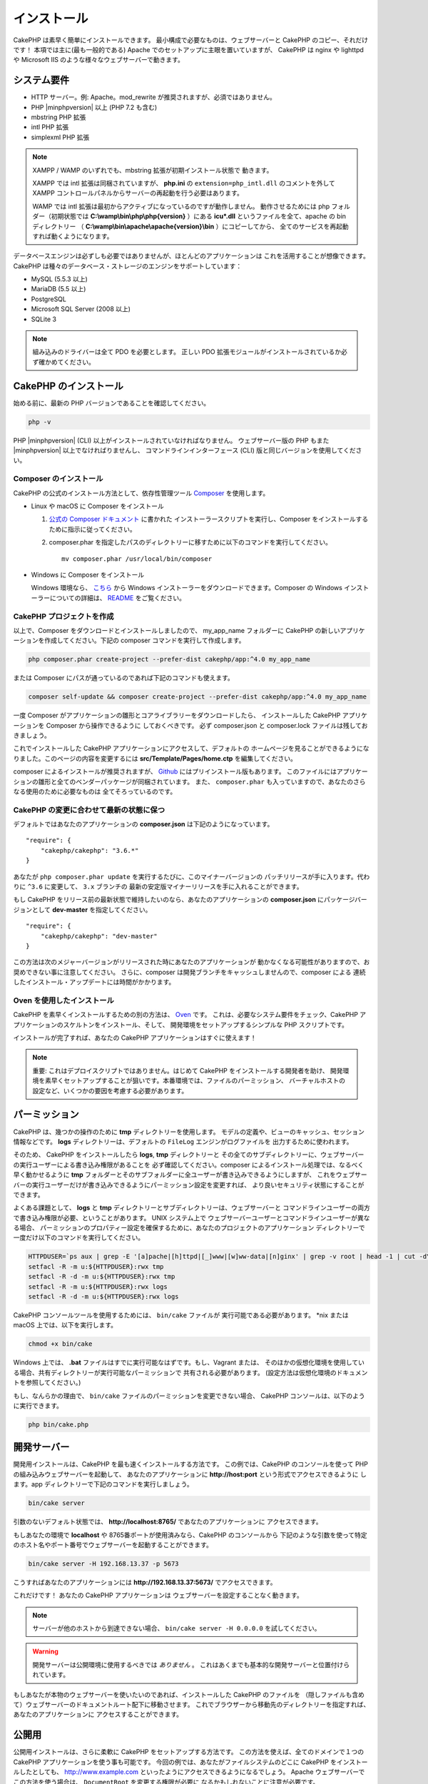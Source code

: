 インストール
############

CakePHP は素早く簡単にインストールできます。
最小構成で必要なものは、ウェブサーバーと CakePHP のコピー、それだけです！
本項では主に(最も一般的である) Apache でのセットアップに主眼を置いていますが、
CakePHP は nginx や lighttpd や Microsoft IIS のような様々なウェブサーバーで動きます。

システム要件
============

- HTTP サーバー。例: Apache。mod\_rewrite が推奨されますが、必須ではありません。
- PHP |minphpversion| 以上 (PHP 7.2 も含む)
- mbstring PHP 拡張
- intl PHP 拡張
- simplexml PHP 拡張

.. note::

    XAMPP / WAMP のいずれでも、mbstring 拡張が初期インストール状態で
    動きます。

    XAMPP では intl 拡張は同梱されていますが、 **php.ini** の ``extension=php_intl.dll``
    のコメントを外して XAMPP コントロールパネルからサーバーの再起動を行う必要はあります。

    WAMP では intl 拡張は最初からアクティブになっているのですが動作しません。
    動作させるためには php フォルダー（初期状態では **C:\\wamp\\bin\\php\\php{version}** ）にある
    **icu*.dll** というファイルを全て、apache の bin ディレクトリー
    （ **C:\\wamp\\bin\\apache\\apache{version}\\bin** ）にコピーしてから、
    全てのサービスを再起動すれば動くようになります。

データベースエンジンは必ずしも必要ではありませんが、ほとんどのアプリケーションは
これを活用することが想像できます。
CakePHP は種々のデータベース・ストレージのエンジンをサポートしています：

-  MySQL (5.5.3 以上)
-  MariaDB (5.5 以上)
-  PostgreSQL
-  Microsoft SQL Server (2008 以上)
-  SQLite 3

.. note::

    組み込みのドライバーは全て PDO を必要とします。
    正しい PDO 拡張モジュールがインストールされているか必ず確かめてください。

CakePHP のインストール
======================

始める前に、最新の PHP バージョンであることを確認してください。

.. code-block:: bash

    php -v

PHP |minphpversion| (CLI) 以上がインストールされていなければなりません。
ウェブサーバー版の PHP もまた |minphpversion| 以上でなければりませんし、
コマンドラインインターフェース (CLI) 版と同じバージョンを使用してください。

Composer のインストール
-----------------------

CakePHP の公式のインストール方法として、依存性管理ツール
`Composer <http://getcomposer.org>`_ を使用します。

- Linux や macOS に Composer をインストール

  #. `公式の Composer ドキュメント <https://getcomposer.org/download/>`_ に書かれた
     インストーラースクリプトを実行し、Composer をインストールするために指示に従ってください。
  #. composer.phar を指定したパスのディレクトリーに移すために以下のコマンドを実行してください。 ::

       mv composer.phar /usr/local/bin/composer

- Windows に Composer をインストール

  Windows 環境なら、 `こちら <https://github.com/composer/windows-setup/releases/>`__ から
  Windows インストーラーをダウンロードできます。Composer の Windows インストーラーについての詳細は、
  `README <https://github.com/composer/windows-setup>`__ をご覧ください。

CakePHP プロジェクトを作成
--------------------------

以上で、Composer をダウンロードとインストールしましたので、 my_app_name フォルダーに
CakePHP の新しいアプリケーションを作成してください。下記の composer コマンドを実行して作成します。

.. code-block:: bash

    php composer.phar create-project --prefer-dist cakephp/app:^4.0 my_app_name

または Composer にパスが通っているのであれば下記のコマンドも使えます。

.. code-block:: bash

    composer self-update && composer create-project --prefer-dist cakephp/app:^4.0 my_app_name

一度 Composer がアプリケーションの雛形とコアライブラリーをダウンロードしたら、
インストールした CakePHP アプリケーションを Composer から操作できるように
しておくべきです。
必ず composer.json と composer.lock ファイルは残しておきましょう。

これでインストールした CakePHP アプリケーションにアクセスして、デフォルトの
ホームページを見ることができるようになりました。このページの内容を変更するには
**src/Template/Pages/home.ctp** を編集してください。

composer によるインストールが推奨されますが、
`Github <https://github.com/cakephp/cakephp/tags>`__
にはプリインストール版もあります。
このファイルにはアプリケーションの雛形と全てのベンダーパッケージが同梱されています。
また、 ``composer.phar`` も入っていますので、あなたのさらなる使用のために必要なものは
全てそろっているのです。

CakePHP の変更に合わせて最新の状態に保つ
----------------------------------------

デフォルトではあなたのアプリケーションの **composer.json** は下記のようになっています。 ::

    "require": {
        "cakephp/cakephp": "3.6.*"
    }

あなたが ``php composer.phar update`` を実行するたびに、このマイナーバージョンの
パッチリリースが手に入ります。代わりに ``^3.6`` に変更して、 ``3.x`` ブランチの
最新の安定版マイナーリリースを手に入れることができます。

もし CakePHP をリリース前の最新状態で維持したいのなら、あなたのアプリケーションの
**composer.json** にパッケージバージョンとして **dev-master** を指定してください。 ::

    "require": {
        "cakephp/cakephp": "dev-master"
    }

この方法は次のメジャーバージョンがリリースされた時にあなたのアプリケーションが
動かなくなる可能性がありますので、お奨めできない事に注意してください。
さらに、composer は開発ブランチをキャッシュしませんので、composer による
連続したインストール・アップデートには時間がかかります。

Oven を使用したインストール
---------------------------

CakePHP を素早くインストールするための別の方法は、 `Oven <https://github.com/CakeDC/oven>`_ です。
これは、必要なシステム要件をチェック、CakePHP アプリケーションのスケルトンをインストール、そして、
開発環境をセットアップするシンプルな PHP スクリプトです。

インストールが完了すれば、あなたの CakePHP アプリケーションはすぐに使えます！

.. note::

    重要: これはデプロイスクリプトではありません。はじめて CakePHP をインストールする開発者を助け、
    開発環境を素早くセットアップすることが狙いです。本番環境では、ファイルのパーミッション、
    バーチャルホストの設定など、いくつかの要因を考慮する必要があります。

パーミッション
==============

CakePHP は、幾つかの操作のために **tmp** ディレクトリーを使用します。
モデルの定義や、ビューのキャッシュ、セッション情報などです。
**logs** ディレクトリーは、デフォルトの ``FileLog`` エンジンがログファイルを
出力するために使われます。

そのため、 CakePHP をインストールしたら **logs**, **tmp** ディレクトリーと
その全てのサブディレクトリーに、ウェブサーバーの実行ユーザーによる書き込み権限があることを
必ず確認してください。composer によるインストール処理では、なるべく早く動かせるように
**tmp** フォルダーとそのサブフォルダーに全ユーザーが書き込みできるようにしますが、
これをウェブサーバーの実行ユーザーだけが書き込みできるようにパーミッション設定を変更すれば、
より良いセキュリティ状態にすることができます。

よくある課題として、 **logs** と **tmp** ディレクトリーとサブディレクトリーは、ウェブサーバーと
コマンドラインユーザーの両方で書き込み権限が必要、ということがあります。
UNIX システム上で ウェブサーバーユーザーとコマンドラインユーザーが異なる場合、
パーミッションのプロパティー設定を確保するために、あなたのプロジェクトのアプリケーション
ディレクトリーで一度だけ以下のコマンドを実行してください。

.. code-block:: bash

    HTTPDUSER=`ps aux | grep -E '[a]pache|[h]ttpd|[_]www|[w]ww-data|[n]ginx' | grep -v root | head -1 | cut -d\  -f1`
    setfacl -R -m u:${HTTPDUSER}:rwx tmp
    setfacl -R -d -m u:${HTTPDUSER}:rwx tmp
    setfacl -R -m u:${HTTPDUSER}:rwx logs
    setfacl -R -d -m u:${HTTPDUSER}:rwx logs

CakePHP コンソールツールを使用するためには、 ``bin/cake`` ファイルが
実行可能である必要があります。 \*nix または macOS 上では、以下を実行します。

.. code-block:: bash

    chmod +x bin/cake

Windows 上では、 **.bat** ファイルはすでに実行可能なはずです。もし、Vagrant または、
そのほかの仮想化環境を使用している場合、共有ディレクトリーが実行可能なパーミッションで
共有される必要があります。 (設定方法は仮想化環境のドキュメントを参照してください。)

もし、なんらかの理由で、 ``bin/cake`` ファイルのパーミッションを変更できない場合、
CakePHP コンソールは、以下のように実行できます。

.. code-block:: bash

    php bin/cake.php

開発サーバー
============

開発用インストールは、CakePHP を最も速くインストールする方法です。
この例では、CakePHP のコンソールを使って PHP の組み込みウェブサーバーを起動して、
あなたのアプリケーションに **http://host:port** という形式でアクセスできるように
します。app ディレクトリーで下記のコマンドを実行しましょう。

.. code-block:: bash

    bin/cake server

引数のないデフォルト状態では、 **http://localhost:8765/** であなたのアプリケーションに
アクセスできます。

もしあなたの環境で **localhost** や 8765番ポートが使用済みなら、CakePHP のコンソールから
下記のような引数を使って特定のホスト名やポート番号でウェブサーバーを起動することができます。

.. code-block:: bash

    bin/cake server -H 192.168.13.37 -p 5673

こうすればあなたのアプリケーションには **http://192.168.13.37:5673/** でアクセスできます。

これだけです！
あなたの CakePHP アプリケーションは ウェブサーバーを設定することなく動きます。

.. note::

    サーバーが他のホストから到達できない場合、 ``bin/cake server -H 0.0.0.0`` を試してください。

.. warning::

    開発サーバーは公開環境に使用するべきでは *ありません* 。
    これはあくまでも基本的な開発サーバーと位置付けられています。

もしあなたが本物のウェブサーバーを使いたいのであれば、インストールした CakePHP のファイルを
（隠しファイルも含めて）ウェブサーバーのドキュメントルート配下に移動させます。
これでブラウザーから移動先のディレクトリーを指定すれば、あなたのアプリケーションに
アクセスすることができます。

公開用
======

公開用インストールは、さらに柔軟に CakePHP をセットアップする方法です。
この方法を使えば、全てのドメインで１つの CakePHP アプリケーションを使う事も可能です。
今回の例では、あなたがファイルシステムのどこに CakePHP をインストールしたとしても、
http://www.example.com といったようにアクセスできるようになるでしょう。
Apache ウェブサーバーでこの方法を使う場合は、 ``DocumentRoot`` を変更する権限が必要に
なるかもしれないことに注意が必要です。

これまでに紹介したいずれかの方法で、あなたが指定したディレクトリー（ここでは
「/cake_install」を指定したとしましょう）にアプリケーションをインストールしたら、
あなたのファイルシステムには下記のような環境ができているでしょう。 ::

    /cake_install/
        bin/
        config/
        logs/
        plugins/
        src/
        tests/
        tmp/
        vendor/
        webroot/ (このディレクトリーが DocumentRoot になります)
        .gitignore
        .htaccess
        .travis.yml
        composer.json
        index.php
        phpunit.xml.dist
        README.md

Apache を利用している開発者は、当該ドメインの ``DocumentRoot`` ディレクティブに
下記のように指定します。

.. code-block:: apacheconf

    DocumentRoot /cake_install/webroot

あなたのウェブサーバーが正しく設定されていれば、これで http://www.example.com から
あなたの CakePHP アプリケーションにアクセスできるようになります。

始動
====

さぁ、CakePHP の動作を見てみましょう。あなたが選んだ方法に応じて、ブラウザーから
http://example.com/ あるいは http://localhost:8765/ にアクセスしてください。
これで CakePHP のデフォルトのホーム画面と、データベースへの接続状態を表すメッセージが
表示されるでしょう。

おめでとうございます！これでもう :doc:`最初の CakePHP アプリケーション作成 </quickstart>`
の準備ができました。

.. _url-rewriting:

URL Rewriting
=============

Apache
------

CakePHP は、展開した状態では mod_rewrite を使用するようになっており、自分のシステムで
うまく動作するまで苦労するユーザーもいます。

ここでは、正しく動作させるために行うことをいくつか示します。
まず始めに httpd.conf を見てください（ユーザーやサイト個別の httpd.conf ではなく、
必ずシステムの httpd.conf を編集してください）。

これらのファイルはディストリビューションや Apache のバージョンによって大きく異なります。
詳細については http://wiki.apache.org/httpd/DistrosDefaultLayout を見てもよいかも
しれません。

#. 適切な DocumentRoot に対して .htaccess による設定の上書きを許可するよう、
   AllowOverride に All が設定されている事を確認します。
   これは下記のように書かれているでしょう。

   .. code-block:: apacheconf

       # Each directory to which Apache has access can be configured with respect
       # to which services and features are allowed and/or disabled in that
       # directory (and its subdirectories).
       #
       # First, we configure the "default" to be a very restrictive set of
       # features.
       <Directory />
           Options FollowSymLinks
           AllowOverride All
       #    Order deny,allow
       #    Deny from all
       </Directory>

#. 下記のように mod\_rewrite が正しくロードされている事を確認します。

   .. code-block:: apacheconf

       LoadModule rewrite_module libexec/apache2/mod_rewrite.so

   多くのシステムでこれらはデフォルトではコメントアウトされているでしょうから、
   先頭の「#」の文字を削除する必要があります。

   変更した後は、設定変更を反映するために Apache を再起動してください。

   .htaccess ファイルが正しいディレクトリーにあることを確認してください。
   一部のOSでは、ファイル名が「.」から始まるファイルは隠しファイルとみなされ、
   コピーされないでしょう。

#. サイトのダウンロードページや Git リポジトリーからコピーした CakePHP が正しく
   解凍できているか、 .htaccess ファイルをチェックします。

   CakePHP のアプリケーションディレクトリー（あなたが Bake でコピーした一番上の
   ディレクトリー）にはこのように書いてあります。

   .. code-block:: apacheconf

       <IfModule mod_rewrite.c>
          RewriteEngine on
          RewriteRule    ^$    webroot/    [L]
          RewriteRule    (.*) webroot/$1    [L]
       </IfModule>

   webroot ディレクトリーにはこのように書いてあります。

   .. code-block:: apacheconf

       <IfModule mod_rewrite.c>
           RewriteEngine On
           RewriteCond %{REQUEST_FILENAME} !-f
           RewriteRule ^ index.php [L]
       </IfModule>

   まだあなたの CakePHP サイトで mod\_rewrite の問題が起きているなら、
   仮想ホスト (virtualhosts) の設定の変更を試してみるといいかもしれません。
   Ubuntu 上なら、**/etc/apache2/sites-available/default** (場所は
   ディストリビューションによる)のファイルを編集してください。
   このファイルの中で ``AllowOverride None`` が ``AllowOverride All``
   に変更されているかを確かめてください。 つまり以下のようになるでしょう。

   .. code-block:: apacheconf

       <Directory />
           Options FollowSymLinks
           AllowOverride All
       </Directory>
       <Directory /var/www>
           Options FollowSymLinks
           AllowOverride All
           Order Allow,Deny
           Allow from all
       </Directory>

   macOS 上での別解は、仮想ホストをフォルダーに向けさせるのに、
   `virtualhostx <http://clickontyler.com/virtualhostx/>`_
   ツールを使うことが挙げられます。

   多くのホスティングサービス (GoDaddy、1and1) では、ウェブサーバーが
   既に mod\_rewrite を使っているユーザーディレクトリーから配信されます。
   CakePHP をユーザーディレクトリー (http://example.com/~username/cakephp/) または
   既に mod\_rewrite を活用しているその他の URL 構造にインストールしているなら、
   RewriteBase ステートメントを CakePHP が使う .htaccess ファイル
   (/.htaccess、/app/.htaccess、/app/webroot/.htaccess) に追加する必要があります。

   これは RewriteEngine ディレクティブと同じセクションに追加でき、
   例えば webroot の .htaccess ファイルは以下のようになります。

   .. code-block:: apacheconf

       <IfModule mod_rewrite.c>
           RewriteEngine On
           RewriteBase /path/to/app
           RewriteCond %{REQUEST_FILENAME} !-f
           RewriteRule ^ index.php [L]
       </IfModule>

   この変更の詳細はあなたの環境構成に依存しますので、CakePHP と関係ない内容が
   含まれることがあります。
   詳しくは Apache のオンラインドキュメントを参照するようにしてください。

#. (オプション) 公開環境の設定では、必要ないリクエストは CakePHP で処理されないようにしましょう。
   webroot の .htaccess ファイルを次のように修正してください。

   .. code-block:: apacheconf

       <IfModule mod_rewrite.c>
           RewriteEngine On
           RewriteBase /path/to/app/
           RewriteCond %{REQUEST_FILENAME} !-f
           RewriteCond %{REQUEST_URI} !^/(webroot/)?(img|css|js)/(.*)$
           RewriteRule ^ index.php [L]
       </IfModule>

   上の例は、正しくないアセットを index.php へ送信せず、ウェブサーバーの 404 ページを表示します。

   また、HTML で 404 ページを作成することもできますし、 ``ErrorDocument`` ディレクティブへ
   追記することで、CakePHP のビルトインの 404 ページを使うこともできます。

   .. code-block:: apacheconf

       ErrorDocument 404 /404-not-found

nginx
-----

nginx は Apache のような .htaccess ファイルを利用しませんので、
サイトの設定で URLの書き換えルールを作成する必要があります。
これは大抵  ``/etc/nginx/sites-available/your_virtual_host_conf_file`` に記載します。
あなたの環境構成に応じて、このファイルを書き換えなければなりませんが、
少なくとも PHP を FastCGI として稼働させる必要はあるでしょう。
下記の設定は、リクエストを ``webroot/index.php`` にリダイレクトします。

.. code-block:: nginx

    location / {
        try_files $uri $uri/ /index.php?$args;
    }

server ディレクティブの例は、次の通りです。

.. code-block:: nginx

    server {
        listen   80;
        listen   [::]:80;
        server_name www.example.com;
        return 301 http://example.com$request_uri;
    }

    server {
        listen   80;
        listen   [::]:80;
        server_name example.com;

        root   /var/www/example.com/public/webroot;
        index  index.php;

        access_log /var/www/example.com/log/access.log;
        error_log /var/www/example.com/log/error.log;

        location / {
            try_files $uri $uri/ /index.php?$args;
        }

        location ~ \.php$ {
            try_files $uri =404;
            include fastcgi_params;
            fastcgi_pass 127.0.0.1:9000;
            fastcgi_index index.php;
            fastcgi_intercept_errors on;
            fastcgi_param SCRIPT_FILENAME $document_root$fastcgi_script_name;
        }
    }

.. note::
    最近の PHP-FPM の設定では、アドレス 127.0.0.1 の TCP 9000 ポートの代わりに unix php-fpm
    ソケッットを待ち受けるように設定します。もし、上記の設定で 502 bad gateway エラーになった場合、
    TCP ポートの代わりに unix ソケットパスを使用するために ``fastcgi_pass`` を更新してください
    (例: fastcgi_pass unix:/var/run/php/php7.1-fpm.sock;)。

IIS7 (Windows hosts)
--------------------

IIS7 はネイティブで .htaccess ファイルをサポートしていません。
このサポートを追加できるアドオンがありますが、CakePHP のネイティブな書き換えを使うように
IIS に htaccess のルールをインポートすることもできます。
これをするには、以下のステップを踏んでください:

#. URL `Rewrite Module 2.0 <http://www.iis.net/downloads/microsoft/url-rewrite>`_
   をインストールするために、`Microsoftの Web Platform Installer <http://www.microsoft.com/web/downloads/platform.aspx>`_
   を使うか、直接ダウンロードします。(`32ビット <http://www.microsoft.com/en-us/download/details.aspx?id=5747>`_ /
   `64ビット <http://www.microsoft.com/en-us/download/details.aspx?id=7435>`_)
#. CakePHP のルートフォルダーに web.config という名前の新しいファイルを作成してください。
#. メモ帳か XML が編集可能なエディターを使って、以下のコードを今作った web.config ファイルに
   コピーしてください。

.. code-block:: xml

    <?xml version="1.0" encoding="UTF-8"?>
    <configuration>
        <system.webServer>
            <rewrite>
                <rules>
                    <rule name="Exclude direct access to webroot/*"
                      stopProcessing="true">
                        <match url="^webroot/(.*)$" ignoreCase="false" />
                        <action type="None" />
                    </rule>
                    <rule name="Rewrite routed access to assets(img, css, files, js, favicon)"
                      stopProcessing="true">
                        <match url="^(font|img|css|files|js|favicon.ico)(.*)$" />
                        <action type="Rewrite" url="webroot/{R:1}{R:2}"
                          appendQueryString="false" />
                    </rule>
                    <rule name="Rewrite requested file/folder to index.php"
                      stopProcessing="true">
                        <match url="^(.*)$" ignoreCase="false" />
                        <action type="Rewrite" url="index.php"
                          appendQueryString="true" />
                    </rule>
                </rules>
            </rewrite>
        </system.webServer>
    </configuration>

一旦 IIS で利用可能な書き換えルールを含む web.config ファイルができたら、
CakePHP のリンク、CSS、JavaScript、再ルーティング (rerouting) は正しく動作するでしょう。

URL リライティングを使わない場合
--------------------------------

もしあなたのサーバーで mod\_rewrite (かそれと互換性のあるモジュール) を使いたくなかったり
使えない場合は、 CakePHP の組み込みのままの URL を使う必要があります。
**config/app.php** の下記のコメントを解除します。 ::

    'App' => [
        // ...
        // 'baseUrl' => env('SCRIPT_NAME'),
    ]

そして、下記の .htaccess ファイルを削除します。 ::

    /.htaccess
    webroot/.htaccess

これで URL は www.example.com/controllername/actionname/param ではなく
www.example.com/index.php/controllername/actionname/param という書式になるでしょう。

.. _GitHub: http://github.com/cakephp/cakephp
.. _Composer: http://getcomposer.org

.. meta::
    :title lang=ja: インストール
    :keywords lang=ja: apache mod rewrite,microsoft sql server,tar bz2,tmp directory,database storage,archive copy,tar gz,source application,current releases,web servers,microsoft iis,copyright notices,database engine,bug fixes,lighthttpd,repository,enhancements,source code,cakephp,incorporate
